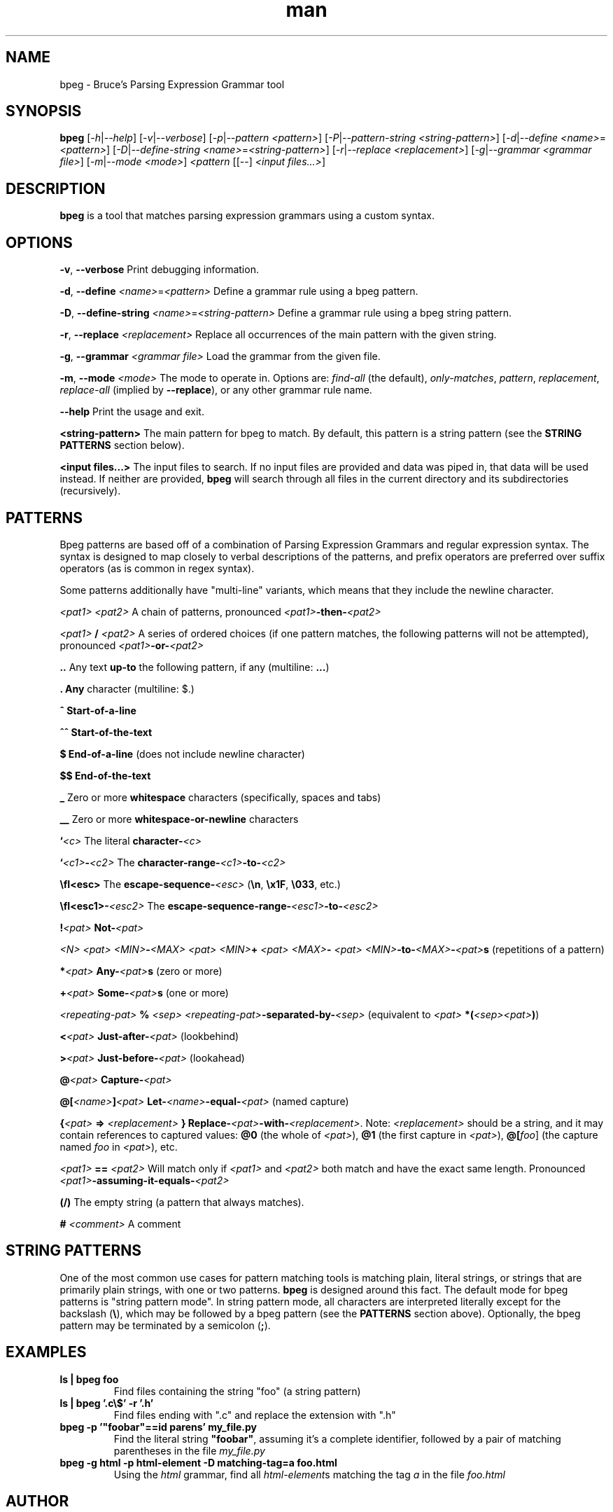 .\" Manpage for bpeg.
.\" Contact bruce@bruce-hill.com to correct errors or typos.
.TH man 1 "Sep 12, 2020" "0.1" "bpeg manual page"
.SH NAME
bpeg \- Bruce's Parsing Expression Grammar tool
.SH SYNOPSIS
.B bpeg
[\fI-h\fR|\fI--help\fR]
[\fI-v\fR|\fI--verbose\fR]
[\fI-p\fR|\fI--pattern\fR \fI<pattern>\fR]
[\fI-P\fR|\fI--pattern-string\fR \fI<string-pattern>\fR]
[\fI-d\fR|\fI--define\fR \fI<name>\fR=\fI<pattern>\fR]
[\fI-D\fR|\fI--define-string\fR \fI<name>\fR=\fI<string-pattern>\fR]
[\fI-r\fR|\fI--replace\fR \fI<replacement>\fR]
[\fI-g\fR|\fI--grammar\fR \fI<grammar file>\fR]
[\fI-m\fR|\fI--mode\fR \fI<mode>\fR]
\fI<pattern\fR
[[--] \fI<input files...>\fR]
.SH DESCRIPTION
\fBbpeg\fR is a tool that matches parsing expression grammars using a custom syntax.
.SH OPTIONS
.B \-v\fR, \fB--verbose
Print debugging information.

.B \-d\fR, \fB--define \fI<name>\fR=\fI<pattern>\fR
Define a grammar rule using a bpeg pattern.

.B \-D\fR, \fB--define-string \fI<name>\fR=\fI<string-pattern>\fR
Define a grammar rule using a bpeg string pattern.

.B \-r\fR, \fB--replace \fI<replacement>\fR
Replace all occurrences of the main pattern with the given string.

.B \-g\fR, \fB--grammar \fI<grammar file>\fR
Load the grammar from the given file.

.B \-m\fR, \fB--mode \fI<mode>\fR
The mode to operate in. Options are: \fIfind-all\fR (the default),
\fIonly-matches\fR, \fIpattern\fR, \fIreplacement\fR, \fIreplace-all\fR
(implied by \fB--replace\fR), or any other grammar rule name.

.B \--help
Print the usage and exit.

.B <string-pattern>
The main pattern for bpeg to match. By default, this pattern is a string
pattern (see the \fBSTRING PATTERNS\fR section below).

.B <input files...>
The input files to search. If no input files are provided and data was
piped in, that data will be used instead. If neither are provided,
\fBbpeg\fR will search through all files in the current directory and
its subdirectories (recursively).

.SH PATTERNS
Bpeg patterns are based off of a combination of Parsing Expression Grammars
and regular expression syntax. The syntax is designed to map closely to
verbal descriptions of the patterns, and prefix operators are preferred over
suffix operators (as is common in regex syntax).

Some patterns additionally have "multi-line" variants, which means that they
include the newline character.

.I <pat1> <pat2>
A chain of patterns, pronounced \fI<pat1>\fB-then-\fI<pat2>\fR

.I <pat1> \fB/\fI <pat2>\fR
A series of ordered choices (if one pattern matches, the following patterns
will not be attempted), pronounced \fI<pat1>\fB-or-\fI<pat2>\fR

.B ..
Any text \fBup-to\fR the following pattern, if any (multiline: \fB...\fR)

.B .
\fBAny\fR character (multiline: $.)

.B ^
\fBStart-of-a-line\fR

.B ^^
\fBStart-of-the-text\fR

.B $
\fBEnd-of-a-line\fR (does not include newline character)

.B $$
\fBEnd-of-the-text\fR

.B _
Zero or more \fBwhitespace\fR characters (specifically, spaces and tabs)

.B __
Zero or more \fBwhitespace-or-newline\fR characters

.B `\fI<c>\fR
The literal \fBcharacter-\fI<c>\fR

.B `\fI<c1>\fB-\fI<c2>\fR
The \fBcharacter-range-\fI<c1>\fB-to-\fI<c2>\fR

.B \\\fI<esc>\fR
The \fBescape-sequence-\fI<esc>\fR (\fB\\n\fR, \fB\\x1F\fR, \fB\\033\fR, etc.)

.B \\\fI<esc1>\fB-\fI<esc2>\fR
The \fBescape-sequence-range-\fI<esc1>\fB-to-\fI<esc2>\fR

.B !\fI<pat>\fR
\fBNot-\fI<pat>\fR

.B \fI<N> <pat>\fR
.B \fI<MIN>\fB-\fI<MAX> <pat>\fR
.B \fI<MIN>\fB+ \fI<pat>\fR
.B \fI<MAX>\fB- \fI<pat>\fR
\fI<MIN>\fB-to-\fI<MAX>\fB-\fI<pat>\fBs\fR (repetitions of a pattern)

.B *\fI<pat>\fR
\fBAny-\fI<pat>\fBs\fR (zero or more)

.B +\fI<pat>\fR
\fBSome-\fI<pat>\fBs\fR (one or more)

.B \fI<repeating-pat>\fR \fB%\fI <sep>\fR
\fI<repeating-pat>\fB-separated-by-\fI<sep>\fR (equivalent to \fI<pat>
\fB*(\fI<sep><pat>\fB)\fR)

.B <\fI<pat>\fR
\fBJust-after-\fI<pat>\fR (lookbehind)

.B >\fI<pat>\fR
\fBJust-before-\fI<pat>\fR (lookahead)

.B @\fI<pat>\fR
\fBCapture-\fI<pat>\fR

.B @[\fI<name>\fB]\fI<pat>\fR
\fBLet-\fI<name>\fB-equal-\fI<pat>\fR (named capture)

.B {\fI<pat>\fB => "\fI<replacement>\fB"}
\fBReplace-\fI<pat>\fB-with-\fI<replacement>\fR. Note: \fI<replacement>\fR should
be a string, and it may contain references to captured values: \fB@0\fR
(the whole of \fI<pat>\fR), \fB@1\fR (the first capture in \fI<pat>\fR),
\fB@[\fIfoo\fR]\fR (the capture named \fIfoo\fR in \fI<pat>\fR), etc.

.B \fI<pat1>\fB == \fI<pat2>\fR
Will match only if \fI<pat1>\fR and \fI<pat2>\fR both match and have the exact
same length. Pronounced \fI<pat1>\fB-assuming-it-equals-\fI<pat2>\fR

.B (/)
The empty string (a pattern that always matches).

.B # \fI<comment>\fR
A comment

.SH STRING PATTERNS
One of the most common use cases for pattern matching tools is matching plain,
literal strings, or strings that are primarily plain strings, with one or two
patterns. \fBbpeg\fR is designed around this fact. The default mode for bpeg
patterns is "string pattern mode". In string pattern mode, all characters
are interpreted literally except for the backslash (\fB\\\fR), which may be
followed by a bpeg pattern (see the \fBPATTERNS\fR section above). Optionally,
the bpeg pattern may be terminated by a semicolon (\fB;\fR).

.SH EXAMPLES
.TP
.B
ls | bpeg foo
Find files containing the string "foo" (a string pattern)

.TP
.B
ls | bpeg '.c\\$' -r '.h'
Find files ending with ".c" and replace the extension with ".h"

.TP
.B
bpeg -p '"foobar"==id parens' my_file.py
Find the literal string \fB"foobar"\fR, assuming it's a complete identifier,
followed by a pair of matching parentheses in the file \fImy_file.py\fR

.TP
.B
bpeg -g html -p html-element -D matching-tag=a foo.html
Using the \fIhtml\fR grammar, find all \fIhtml-element\fRs matching
the tag \fIa\fR in the file \fIfoo.html\fR


.SH AUTHOR
Bruce Hill (bruce@bruce-hill.com)
